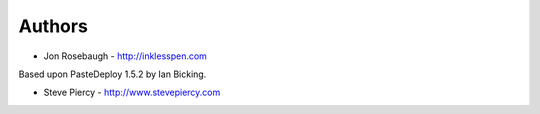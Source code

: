 
Authors
=======

* Jon Rosebaugh - http://inklesspen.com

Based upon PasteDeploy 1.5.2 by Ian Bicking.

* Steve Piercy - http://www.stevepiercy.com
